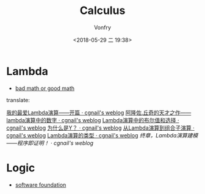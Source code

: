 #+TITLE: Calculus
#+AUTHOR: Vonfry
#+DATE: <2018-05-29 二 19:38>

* Lambda
  - [[http://goodmath.blogspot.com/][bad math or good math]]

  translate:

  [[http://cgnail.github.io/academic/lambda-1/][我的最爱Lambda演算——开篇 · cgnail's weblog]]
  [[http://cgnail.github.io/academic/lambda-2/][阿隆佐.丘奇的天才之作——lambda演算中的数字 · cgnail's weblog]]
  [[http://cgnail.github.io/academic/lambda-3/][Lambda演算中的布尔值和选择 · cgnail's weblog]]
  [[http://cgnail.github.io/academic/lambda-4/][为什么是Y？ · cgnail's weblog]]
  [[http://cgnail.github.io/academic/lambda-5/][从Lambda演算到组合子演算 · cgnail's weblog]]
  [[http://cgnail.github.io/academic/lambda-6/][Lambda演算的类型 · cgnail's weblog]]
  [[http%3A//cgnail.github.io/academic/lambda-7/][终章，Lambda演算建模——程序即证明！ · cgnail's weblog]]

* Logic
  - [[https://softwarefoundations.cis.upenn.edu/current/index.html][software foundation]]
